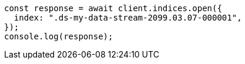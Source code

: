 // This file is autogenerated, DO NOT EDIT
// Use `node scripts/generate-docs-examples.js` to generate the docs examples

[source, js]
----
const response = await client.indices.open({
  index: ".ds-my-data-stream-2099.03.07-000001",
});
console.log(response);
----
